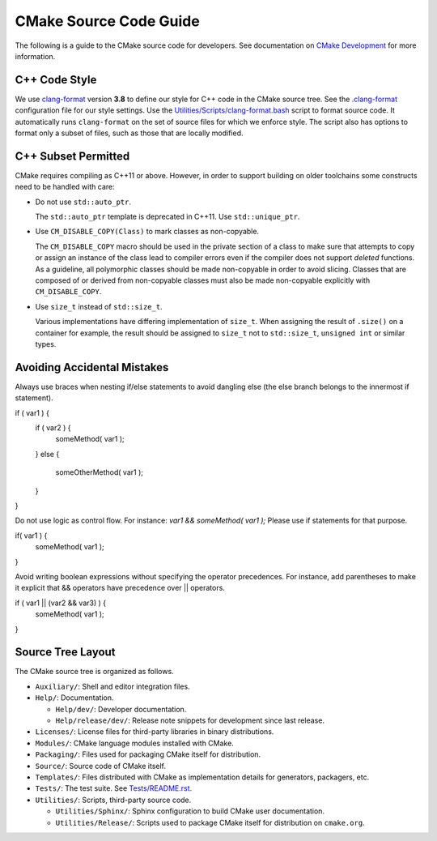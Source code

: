 CMake Source Code Guide
***********************

The following is a guide to the CMake source code for developers.
See documentation on `CMake Development`_ for more information.

.. _`CMake Development`: README.rst

C++ Code Style
==============

We use `clang-format`_ version **3.8** to define our style for C++ code in
the CMake source tree.  See the `.clang-format`_ configuration file for our
style settings.  Use the `Utilities/Scripts/clang-format.bash`_ script to
format source code.  It automatically runs ``clang-format`` on the set of
source files for which we enforce style.  The script also has options to
format only a subset of files, such as those that are locally modified.

.. _`clang-format`: http://clang.llvm.org/docs/ClangFormat.html
.. _`.clang-format`: ../../.clang-format
.. _`Utilities/Scripts/clang-format.bash`: ../../Utilities/Scripts/clang-format.bash

C++ Subset Permitted
====================

CMake requires compiling as C++11 or above.  However, in order to support
building on older toolchains some constructs need to be handled with care:

* Do not use ``std::auto_ptr``.

  The ``std::auto_ptr`` template is deprecated in C++11. Use ``std::unique_ptr``.

* Use ``CM_DISABLE_COPY(Class)`` to mark classes as non-copyable.

  The ``CM_DISABLE_COPY`` macro should be used in the private section of a
  class to make sure that attempts to copy or assign an instance of the class
  lead to compiler errors even if the compiler does not support *deleted*
  functions.  As a guideline, all polymorphic classes should be made
  non-copyable in order to avoid slicing.  Classes that are composed of or
  derived from non-copyable classes must also be made non-copyable explicitly
  with ``CM_DISABLE_COPY``.

* Use ``size_t`` instead of ``std::size_t``.

  Various implementations have differing implementation of ``size_t``.
  When assigning the result of ``.size()`` on a container for example,
  the result should be assigned to ``size_t`` not to ``std::size_t``,
  ``unsigned int`` or similar types.

Avoiding Accidental Mistakes
====================

Always use braces when nesting if/else statements to avoid dangling else (the else branch belongs to the innermost if statement).

if ( var1 ) {
	if ( var2 ) {
		someMethod( var1 );
	} 
	else {
		someOtherMethod( var1 );
	}
}

Do not use logic as control flow. For instance: `var1 && someMethod( var1 );` Please use if statements for that purpose.

if( var1 ) {
	someMethod( var1 );
}

Avoid writing boolean expressions without specifying the operator precedences. For instance, add parentheses to make it explicit that && operators have precedence over || operators.

if ( var1 || (var2 && var3) ) {
	someMethod( var1 );
}

Source Tree Layout
==================

The CMake source tree is organized as follows.

* ``Auxiliary/``:
  Shell and editor integration files.

* ``Help/``:
  Documentation.

  * ``Help/dev/``:
    Developer documentation.

  * ``Help/release/dev/``:
    Release note snippets for development since last release.

* ``Licenses/``:
  License files for third-party libraries in binary distributions.

* ``Modules/``:
  CMake language modules installed with CMake.

* ``Packaging/``:
  Files used for packaging CMake itself for distribution.

* ``Source/``:
  Source code of CMake itself.

* ``Templates/``:
  Files distributed with CMake as implementation details for generators,
  packagers, etc.

* ``Tests/``:
  The test suite.  See `Tests/README.rst`_.

* ``Utilities/``:
  Scripts, third-party source code.

  * ``Utilities/Sphinx/``:
    Sphinx configuration to build CMake user documentation.

  * ``Utilities/Release/``:
    Scripts used to package CMake itself for distribution on ``cmake.org``.

.. _`Tests/README.rst`: ../../Tests/README.rst
